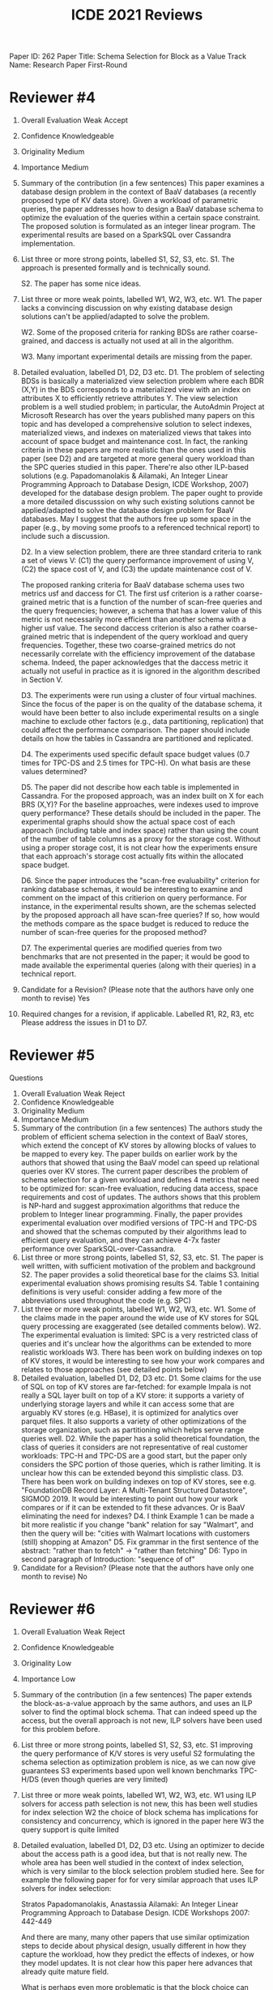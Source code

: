 #+TITLE: ICDE 2021 Reviews

Paper ID: 262
Paper Title: Schema Selection for Block as a Value
Track Name: Research Paper First-Round

* Reviewer #4

1. Overall Evaluation
    Weak Accept
2. Confidence
    Knowledgeable
3. Originality
    Medium
4. Importance
    Medium
5. Summary of the contribution (in a few sentences)
    This paper examines a database design problem in the context of BaaV databases (a recently proposed type of KV data store). Given a workload of parametric queries, the paper addresses how to design a BaaV database schema to optimize the evaluation of the queries within a certain space constraint. The proposed solution is formulated as an integer linear program. The experimental results are based on a SparkSQL over Cassandra implementation.

6. List three or more strong points, labelled S1, S2, S3, etc.
    S1. The approach is presented formally and is technically sound.

    S2. The paper has some nice ideas.

7. List three or more weak points, labelled W1, W2, W3, etc.
    W1. The paper lacks a convincing discussion on why existing database design solutions can't be applied/adapted to solve the problem.

    W2. Some of the proposed criteria for ranking BDSs are rather coarse-grained, and daccess is actually not used at all in the algorithm.

    W3. Many important experimental details are missing from the paper.
8. Detailed evaluation, labelled D1, D2, D3 etc.
    D1. The problem of selecting BDSs is basically a materialized view selection problem where each BDR (X,Y) in the BDS corresponds to a materialized view with an index on attributes X to efficiently retrieve attributes Y. The view selection problem is a well studied problem; in particular, the AutoAdmin Project at Microsoft Research has over the years published many papers on this topic and has developed a comprehensive solution to select indexes, materialized views, and indexes on materialized views that takes into account of space budget and maintenance cost. In fact, the ranking criteria in these papers are more realistic than the ones used in this paper (see D2) and are targeted at more general query workload than the SPC queries studied in this paper. There're also other ILP-based solutions (e.g. Papadomanolakis & Ailamaki, An Integer Linear Programming Approach to Database Design, ICDE Workshop, 2007) developed for the database design problem. The paper ought to provide a more detailed discusssion on why such existing solutions cannot be applied/adapted to solve the database design problem for BaaV databases. May I suggest that the authors free up some space in the paper (e.g., by moving some proofs to a referenced technical report) to include such a discussion.


    D2. In a view selection problem, there are three standard criteria to rank a set of views V: (C1) the query performance improvement of using V, (C2) the space cost of V, and (C3) the update maintenance cost of V.

    The proposed ranking criteria for BaaV database schema uses two metrics usf and daccess for C1. The first usf criterion is a rather coarse-grained metric that is a function of the number of scan-free queries and the query frequencies; however, a schema that has a lower value of this metric is not necessarily more efficient than another schema with a higher usf value. The second daccess criterion is also a rather coarse-grained metric that is independent of the query workload and query frequencies. Together, these two coarse-grained metrics do not necessarily correlate with the efficiency improvement of the database schema. Indeed, the paper acknowledges that the daccess metric it actually not useful in practice as it is ignored in the algorithm described in Section V.

    D3. The experiments were run using a cluster of four virtual machines. Since the focus of the paper is on the quality of the database schema, it would have been better to also include experimental results on a single machine to exclude other factors (e.g., data partitioning, replication) that could affect the performance comparison. The paper should include details on how the tables in Cassandra are partitioned and replicated.

    D4. The experiments used specific default space budget values (0.7 times for TPC-DS and 2.5 times for TPC-H). On what basis are these values determined?

    D5. The paper did not describe how each table is implemented in Cassandra. For the proposed approach, was an index built on X for each BRS (X,Y)? For the baseline approaches, were indexes used to improve query performance? These details should be included in the paper. The experimental graphs should show the actual space cost of each approach (including table and index space) rather than using the count of the number of table columns as a proxy for the storage cost. Without using a proper storage cost, it is not clear how the experiments ensure that each approach's storage cost actually fits within the allocated space budget.


    D6. Since the paper introduces the "scan-free evaluability" criterion for ranking database schemas, it would be interesting to examine and comment on the impact of this critierion on query performance. For instance, in the experimental results shown, are the schemas selected by the proposed approach all have scan-free queries? If so, how would the methods compare as the space budget is reduced to reduce the number of scan-free queries for the proposed method?

    D7. The experimental queries are modified queries from two benchmarks that are not presented in the paper; it would be good to made available the experimental queries (along with their queries) in a technical report.
10. Candidate for a Revision? (Please note that the authors have only one month to revise)
    Yes
11. Required changes for a revision, if applicable. Labelled R1, R2, R3, etc
    Please address the issues in D1 to D7.


* Reviewer #5
    Questions

1. Overall Evaluation
    Weak Reject
2. Confidence
    Knowledgeable
3. Originality
    Medium
4. Importance
    Medium
5. Summary of the contribution (in a few sentences)
    The authors study the problem of efficient schema selection in the context of BaaV stores, which extend the concept of KV stores by allowing blocks of values to be mapped to every key. The paper builds on earlier work by the authors that showed that using the BaaV model can speed up relational queries over KV stores.
    The current paper describes the problem of schema selection for a given workload and defines 4 metrics that need to be optimized for: scan-free evaluation, reducing data access, space requirements and cost of updates. The authors shows that this problem is NP-hard and suggest approximation algorithms that reduce the problem to Integer linear programming. Finally, the paper provides experimental evaluation over modified versions of TPC-H and TPC-DS and showed that the schemas computed by their algorithms lead to efficient query evaluation, and they can achieve 4-7x faster performance over SparkSQL-over-Cassandra.
6. List three or more strong points, labelled S1, S2, S3, etc.
    S1. The paper is well written, with sufficient motivation of the problem and background
    S2. The paper provides a solid theoretical base for the claims
    S3. Initial experimental evaluation shows promising results
    S4. Table 1 containing definitions is very useful: consider adding a few more of the abbreviations used throughout the code (e.g. SPC)
7. List three or more weak points, labelled W1, W2, W3, etc.
    W1. Some of the claims made in the paper around the wide use of KV stores for SQL query processing are exaggerated (see detailed comments below).
    W2. The experimental evaluation is limited: SPC is a very restricted class of queries and it's unclear how the algorithms can be extended to more realistic workloads
    W3. There has been work on building indexes on top of KV stores, it would be interesting to see how your work compares and relates to those approaches (see detailed points below)
8. Detailed evaluation, labelled D1, D2, D3 etc.
    D1. Some claims for the use of SQL on top of KV stores are far-fetched: for example Impala is not really a SQL layer built on top of a KV store: it supports a variety of underlying storage layers and while it can access some that are arguably KV stores (e.g. HBase), it is optimized for analytics over parquet files. It also supports a variety of other optimizations of the storage organization, such as partitioning which helps serve range queries well.
    D2. While the paper has a solid theoretical foundation, the class of queries it considers are not representative of real customer workloads: TPC-H and TPC-DS are a good start, but the paper only considers the SPC portion of those queries, which is rather limiting. It is unclear how this can be extended beyond this simplistic class.
    D3. There has been work on building indexes on top of KV stores, see e.g. "FoundationDB Record Layer: A Multi-Tenant Structured Datastore", SIGMOD 2019. It would be interesting to point out how your work compares or if it can be extended to fit these advances. Or is BaaV eliminating the need for indexes?
    D4. I think Example 1 can be made a bit more realistic if you change "bank" relation for say "Walmart", and then the query will be: "cities with Walmart locations with customers (still) shopping at Amazon"
    D5. Fix grammar in the first sentence of the abstract: "rather than to fetch" -> "rather than fetching"
    D6: Typo in second paragraph of Introduction: "sequence of of"
10. Candidate for a Revision? (Please note that the authors have only one month to revise)
    No

* Reviewer #6
1. Overall Evaluation
    Weak Reject
2. Confidence
    Knowledgeable
3. Originality
    Low
4. Importance
    Low
5. Summary of the contribution (in a few sentences)
    The paper extends the block-as-a-value approach by the same authors, and uses an ILP solver to find the optimal block schema. That can indeed speed up the access, but the overall approach is not new, ILP solvers have been used for this problem before.
6. List three or more strong points, labelled S1, S2, S3, etc.
    S1 improving the query performance of K/V stores is very useful
    S2 formulating the schema selection as optimization problem is nice, as we can now give guarantees
    S3 experiments based upon well known benchmarks TPC-H/DS (even though queries are very limited)
7. List three or more weak points, labelled W1, W2, W3, etc.
    W1 using ILP solvers for access path selection is not new, this has been well studies for index selection
    W2 the choice of block schema has implications for consistency and concurrency, which is ignored in the paper here
    W3 the query support is quite limited
8. Detailed evaluation, labelled D1, D2, D3 etc.
    Using an optimizer to decide about the access path is a good idea, but that is not really new. The whole area has been well studied in the context of index selection, which is very similar to the block selection problem studied here. See for example the following paper for for very similar approach that uses ILP solvers for index selection:

    Stratos Papadomanolakis, Anastassia Ailamaki: An Integer Linear Programming Approach to Database Design. ICDE Workshops 2007: 442-449

    And there are many, many other papers that use similar optimization steps to decide about physical design, usually different in how they capture the workload, how they predict the effects of indexes, or how they model updates. It is not clear how this paper here advances that already quite mature field.

    What is perhaps even more problematic is that the block choice can effects on consistency and concurrency, but that is completely ignored by the paper. In a distributed K/V store, the schema choice affects the semantics (via atomicity and consistency guarantees of the underlying system). When we decide to group tuples differently, the semantic of the application is affected. How can we make such choices in an automated matter? The paper only aims to reduce access costs, but it is not clear of that is a viable approach.

    Finally, the query functionality offered by the system is very limited. While the authors first talk about TPC-H and TPC-DS, they only execute the SPJ parts of the query workload, and they ignore FK-FK joins. That is overly restrictive. Of course SPJ queries are important. But first, non-PK/FK joins do happen in practice, even if they are more rare than PK/FK joins. And second, users do want to run more complex SQL, in particular they want to use aggregations. TPC-DS has some quite advanced query constucts, but TPC-H is more harmless. Seeing real TPC-H queries would been useful. And the experiments should have included a comparison with an alternative system, for example Greenplum (or even better a commercial system like Exasol).
10. Candidate for a Revision? (Please note that the authors have only one month to revise)
    No
